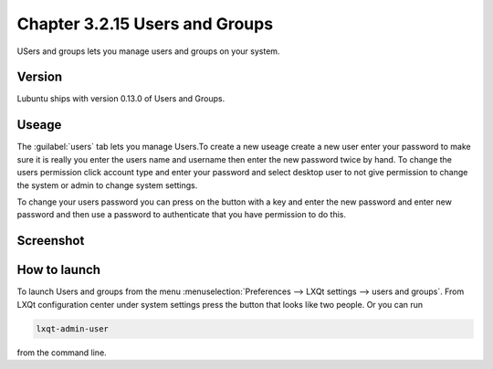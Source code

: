 Chapter 3.2.15 Users and Groups
===============================

USers and groups lets you manage users and groups on your system. 

Version
-------
Lubuntu ships with version 0.13.0 of Users and Groups. 

Useage
------
The :guilabel:`users` tab lets you manage Users.To create a new useage create a new user enter your password to make sure it is really you enter the users name and username then enter the new password twice by hand. To change the users permission click account type and enter your password and select desktop user to not give permission to change the system or admin to change system settings.  

To change your users password you can press on the button with a key and enter the new password and enter new password and then use a password to authenticate that you have permission to do this. 

Screenshot
----------
.. image:: users_and_groups.png

How to launch
-------------
To launch Users and groups from the menu :menuselection:`Preferences --> LXQt settings --> users and groups`. From LXQt configuration center under system settings press the button that looks like two people. Or you can run

.. code:: 

   lxqt-admin-user 
   
from the command line.  
